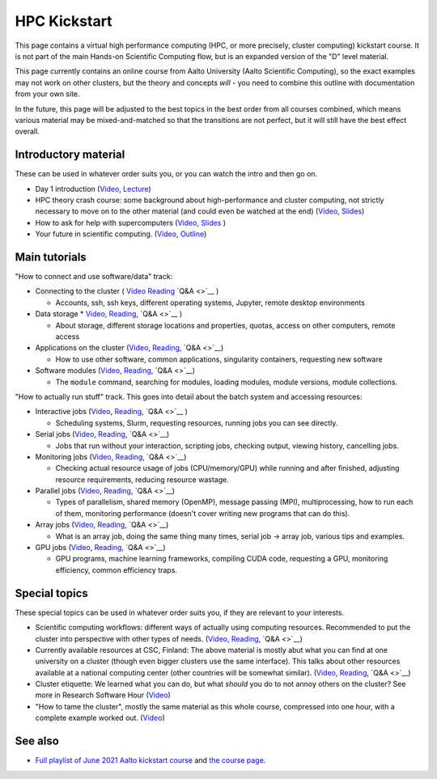 HPC Kickstart
=============

This page contains a virtual high performance computing (HPC, or more
precisely, cluster computing) kickstart course.  It is not part of the
main Hands-on Scientific Computing flow, but is an expanded version of
the "D" level material.

This page currently contains an online course from Aalto University
(Aalto Scientific Computing), so the exact examples may not work on
other clusters, but the theory and concepts *will* - you need to
combine this outline with documentation from your own site.

In the future, this page will be adjusted to the best topics in the
best order from all courses combined, which means various material may
be mixed-and-matched so that the transitions are not perfect, but it
will still have the best effect overall.



Introductory material
---------------------

These can be used in whatever order suits you, or you can watch the
intro and then go on.

* Day 1 introduction (`Video
  <https://www.youtube.com/watch?v=N3UcSgS-SAw&list=PLZLVmS9rf3nPFw29oKUj6w1QdsTCECS1S&index=2>`__,
  `Lecture <https://scicomp.aalto.fi/training/scip/summer-kickstart/intro>`__)
* HPC theory crash course: some background about high-performance and
  cluster computing, not strictly necessary to move on to the other
  material (and could even be watched at the end) (`Video
  <https://www.youtube.com/watch?v=Az9AVl1zatk&list=PLZLVmS9rf3nPFw29oKUj6w1QdsTCECS1S&index=3>`__,
  `Slides <https://users.aalto.fi/degtyai1/SCiP2021_kick.HPC_crash_course.2021-06-04.pdf>`__)
* How to ask for help with supercomputers
  (`Video <https://www.youtube.com/watch?v=ZUVdGmSuE0g&list=PLZLVmS9rf3nPFw29oKUj6w1QdsTCECS1S&index=12>`__,
  `Slides <https://cicero.xyz/v3/remark/0.14.0/github.com/bast/help-with-supercomputers/main/talk.md/>`__
  )
* Your future in scientific computing. (`Video
  <https://www.youtube.com/watch?v=AJnuOYJIBVo&list=PLZLVmS9rf3nPFw29oKUj6w1QdsTCECS1S&index=7>`__,
  `Outline <https://scicomp.aalto.fi/training/scip/summer-kickstart/future/>`__)


Main tutorials
--------------

"How to connect and use software/data" track:

* Connecting to the cluster
  ( `Video <https://www.youtube.com/watch?v=A3LafWWxaj4&list=PLZLVmS9rf3nPFw29oKUj6w1QdsTCECS1S&index=10>`__
  `Reading <https://scicomp.aalto.fi/triton/tut/connecting/>`__
  `Q&A <>`__
  )

  * Accounts, ssh, ssh keys, different operating systems, Jupyter,
    remote desktop environments

* Data storage
  * `Video <https://www.youtube.com/watch?v=qcaPA44gXM0&list=PLZLVmS9rf3nPFw29oKUj6w1QdsTCECS1S&index=13>`__,
  `Reading <https://scicomp.aalto.fi/triton/tut/storage/>`__,
  `Q&A <>`__
  )

  * About storage, different storage locations and properties, quotas,
    access on other computers, remote access

* Applications on the cluster
  (`Video <https://www.youtube.com/watch?v=t1aViYuUu-Q&list=PLZLVmS9rf3nPFw29oKUj6w1QdsTCECS1S&index=11>`__,
  `Reading <https://scicomp.aalto.fi/triton/tut/applications/>`__,
  `Q&A <>`__)

  * How to use other software, common applications, singularity containers, requesting new software

* Software modules
  (`Video <https://www.youtube.com/watch?v=1zCRVP7Lzes&list=PLZLVmS9rf3nPFw29oKUj6w1QdsTCECS1S&index=22>`__,
  `Reading <https://scicomp.aalto.fi/triton/tut/modules/>`__,
  `Q&A <>`__)

  * The ``module`` command, searching for modules, loading modules,
    module versions, module collections.


"How to actually run stuff" track.  This goes into detail about the
batch system and accessing resources:

* Interactive jobs
  (`Video <https://www.youtube.com/watch?v=9fh5Gh-fkJI&list=PLZLVmS9rf3nPFw29oKUj6w1QdsTCECS1S&index=14>`__,
  `Reading <https://scicomp.aalto.fi/triton/tut/interactive/>`__,
  `Q&A <>`__
  )

  * Scheduling systems, Slurm, requesting resources, running jobs you
    can see directly.

* Serial jobs
  (`Video <https://www.youtube.com/watch?v=ln4hjNSdZJE&list=PLZLVmS9rf3nPFw29oKUj6w1QdsTCECS1S&index=17>`__,
  `Reading <https://scicomp.aalto.fi/triton/tut/serial/>`__,
  `Q&A <>`__)

  * Jobs that run without your interaction, scripting jobs, checking
    output, viewing history, cancelling jobs.

* Monitoring jobs
  (`Video <https://www.youtube.com/watch?v=Do1BwOL-j8I&list=PLZLVmS9rf3nPFw29oKUj6w1QdsTCECS1S&index=18>`__,
  `Reading <https://scicomp.aalto.fi/triton/tut/monitoring/>`__,
  `Q&A <>`__)

  * Checking actual resource usage of jobs (CPU/memory/GPU) while
    running and after finished, adjusting resource requirements,
    reducing resource wastage.

* Parallel jobs
  (`Video <https://www.youtube.com/watch?v=B_gDDV7VenU&list=PLZLVmS9rf3nPFw29oKUj6w1QdsTCECS1S&index=19>`__,
  `Reading <https://scicomp.aalto.fi/triton/tut/parallel/>`__,
  `Q&A <>`__)

  * Types of parallelism, shared memory (OpenMP), message passing
    (MPI), multiprocessing, how to run each of them, monitoring
    performance (doesn't cover writing new programs that can do
    this).

* Array jobs
  (`Video <https://www.youtube.com/watch?v=YLOHj-biU10&list=PLZLVmS9rf3nPFw29oKUj6w1QdsTCECS1S&index=20>`__,
  `Reading <https://scicomp.aalto.fi/triton/tut/array/>`__,
  `Q&A <>`__)

  * What is an array job, doing the same thing many times, serial job
    → array job, various tips and examples.

* GPU jobs
  (`Video <https://www.youtube.com/watch?v=Ds_WwAJJy3k&list=PLZLVmS9rf3nPFw29oKUj6w1QdsTCECS1S&index=21>`__,
  `Reading <https://scicomp.aalto.fi/triton/tut/gpu/>`__,
  `Q&A <>`__)

  * GPU programs, machine learning frameworks, compiling CUDA code,
    requesting a GPU, monitoring efficiency, common efficiency traps.


Special topics
--------------

These special topics can be used in whatever order suits you, if they
are relevant to your interests.

* Scientific computing workflows: different ways of actually using
  computing resources.  Recommended to put the cluster into
  perspective with other types of needs.
  (`Video <https://www.youtube.com/watch?v=ExFbc5EikU0>`__,
  `Reading <https://scicomp.aalto.fi/training/scip/intro-linux-aalto-computing/>`__,
  `Q&A <>`__)
* Currently available resources at CSC, Finland: The above material is
  mostly abut what you can find at one university on a cluster (though
  even bigger clusters use the same interface).  This talks about
  other resources available at a national computing center (other
  countries will be somewhat similar).
  (`Video <https://www.youtube.com/watch?v=BGcKD3oEoyw&list=PLZLVmS9rf3nPFw29oKUj6w1QdsTCECS1S&index=5>`__,
  `Reading <https://kannu.csc.fi/s/3K8q93XSwtSgHEa>`__,
  `Q&A <>`__)
* Cluster etiquette: We learned what you can do, but what *should* you
  do to not annoy others on the cluster?  See more in Research
  Software Hour
  (`Video <https://www.youtube.com/watch?v=NIW9mqDwnJE&list=PLpLblYHCzJAB6blBBa0O2BEYadVZV3JYf>`__)
* "How to tame the cluster", mostly the same material as this whole
  course, compressed into one hour, with a complete example worked
  out.
  (`Video <https://www.youtube.com/watch?v=5HN9-MW7Tw8&list=PLpLblYHCzJAB6blBBa0O2BEYadVZV3JYf>`__)


See also
--------

* `Full playlist of June 2021 Aalto kickstart course
  <https://www.youtube.com/playlist?list=PLZLVmS9rf3nPFw29oKUj6w1QdsTCECS1S>`__
  and `the course page <https://scicomp.aalto.fi/training/scip/summer-kickstart/>`__.

